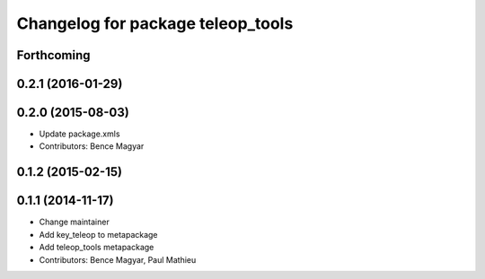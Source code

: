 ^^^^^^^^^^^^^^^^^^^^^^^^^^^^^^^^^^
Changelog for package teleop_tools
^^^^^^^^^^^^^^^^^^^^^^^^^^^^^^^^^^

Forthcoming
-----------

0.2.1 (2016-01-29)
------------------

0.2.0 (2015-08-03)
------------------
* Update package.xmls
* Contributors: Bence Magyar

0.1.2 (2015-02-15)
------------------

0.1.1 (2014-11-17)
------------------
* Change maintainer
* Add key_teleop to metapackage
* Add teleop_tools metapackage
* Contributors: Bence Magyar, Paul Mathieu
